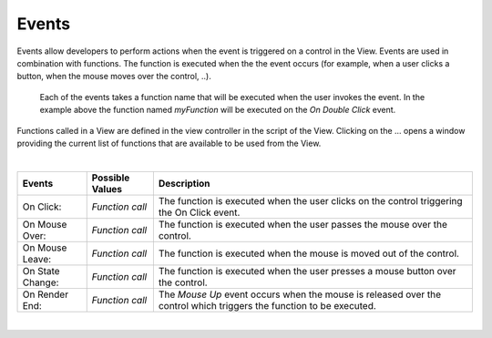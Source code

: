 Events
^^^^^^

Events allow developers to perform actions when the event is triggered on a control in the View.
Events are used in combination with functions. The function is executed when the the event occurs (for example, when a
user clicks a button, when the mouse moves over the control, ..).

.. figure:: ../../images/gcs/events-linechart.png
   :width: 400px

   Each of the events takes a function name that will be executed when the user invokes the event. In the example above
   the function named *myFunction* will be executed on the *On Double Click* event.


Functions called in a View are defined in the view controller in the script of the View. Clicking on the ... opens a window
providing the current list of functions that are available to be used from the View.

|

+------------------+-----------------+----------------------------------------------------------------------------------------------------+
| **Events**       | Possible Values | Description                                                                                        |
+==================+=================+====================================================================================================+
| On Click:        | *Function call* | The function is executed when the user clicks on the control triggering the On Click event.        |
+------------------+-----------------+----------------------------------------------------------------------------------------------------+
| On Mouse Over:   | *Function call* | The function is executed when the user passes the mouse over the control.                          |
+------------------+-----------------+----------------------------------------------------------------------------------------------------+
| On Mouse Leave:  | *Function call* | The function is executed when the mouse is moved out of the control.                               |
+------------------+-----------------+----------------------------------------------------------------------------------------------------+
| On State Change: | *Function call* | The function is executed when the user presses a mouse button over the control.                    |
+------------------+-----------------+----------------------------------------------------------------------------------------------------+
| On Render End:   | *Function call* | The *Mouse Up* event occurs when the mouse is released over the control which triggers the function|
|                  |                 | to be executed.                                                                                    |
+------------------+-----------------+----------------------------------------------------------------------------------------------------+

|